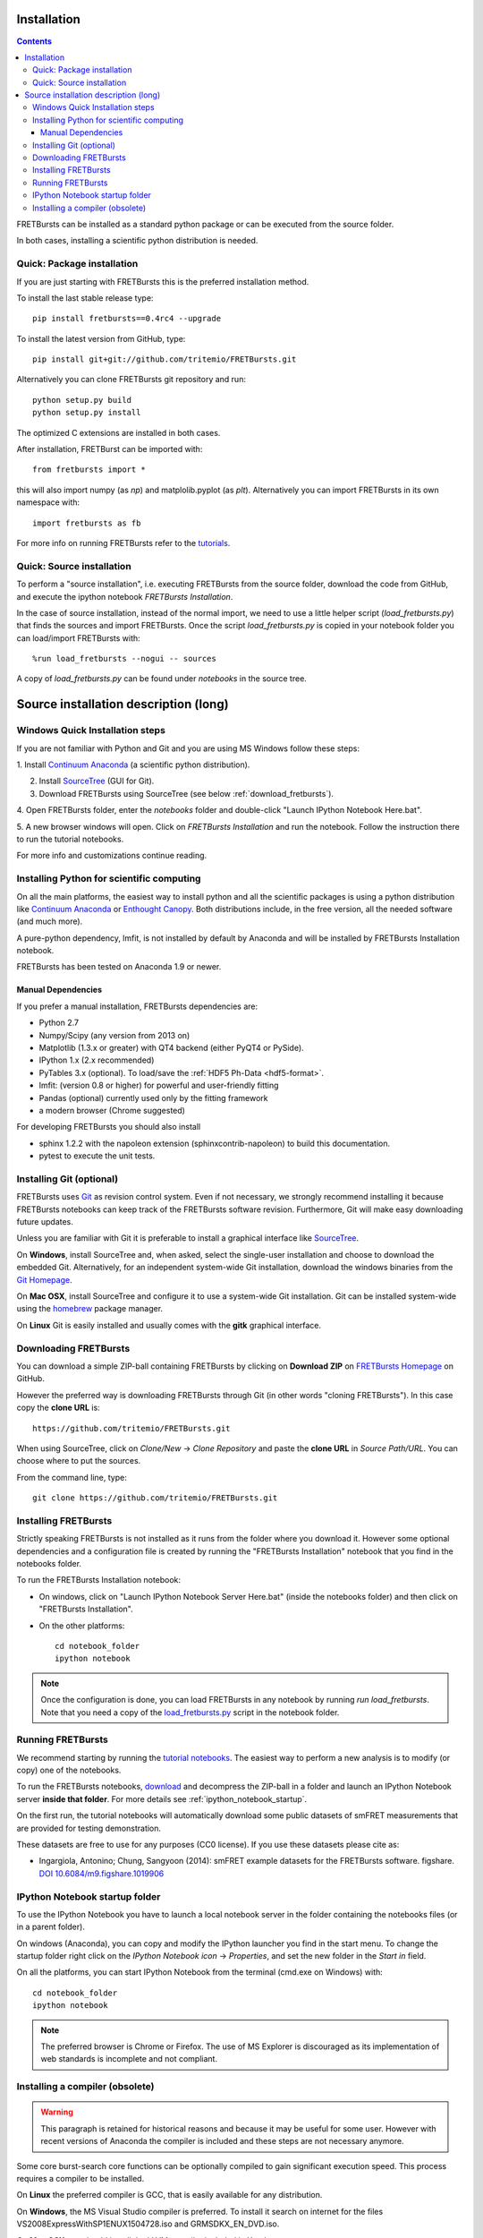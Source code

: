 Installation
============

.. contents ::

FRETBursts can be installed as a standard python package or can be executed
from the source folder.

In both cases, installing a scientific python distribution is needed.


Quick: Package installation
---------------------------

If you are just starting with FRETBursts this is the preferred installation
method.

To install the last stable release type::

    pip install fretbursts==0.4rc4 --upgrade

To install the latest version from GitHub, type::

    pip install git+git://github.com/tritemio/FRETBursts.git

Alternatively you can clone FRETBursts git repository and run::

    python setup.py build
    python setup.py install

The optimized C extensions are installed in both cases.

After installation, FRETBurst can be imported with::

    from fretbursts import *

this will also import numpy (as `np`) and matplolib.pyplot (as `plt`).
Alternatively you can import FRETBursts in its own namespace with::

    import fretbursts as fb

For more info on running FRETBursts refer to the
`tutorials <https://github.com/tritemio/FRETBursts_notebooks>`_.


Quick: Source installation
--------------------------

To perform a "source installation", i.e. executing FRETBursts from the source
folder, download the code from GitHub, and execute the ipython notebook
`FRETBursts Installation`.

In the case of source installation, instead of the normal import, we need to
use a little helper script (`load_fretbursts.py`) that finds the sources and
import FRETBursts.
Once the script `load_fretbursts.py` is copied in your notebook
folder you can load/import FRETBursts with::

    %run load_fretbursts --nogui -- sources

A copy of `load_fretbursts.py` can be found under `notebooks` in the
source tree.


Source installation description (long)
======================================

Windows Quick Installation steps
---------------------------------

If you are not familiar with Python and Git and you are using MS Windows
follow these steps:

1. Install `Continuum Anaconda <https://store.continuum.io/cshop/anaconda/>`__
(a scientific python distribution).

2. Install `SourceTree <http://www.sourcetreeapp.com/>`__ (GUI for Git).

3. Download FRETBursts using SourceTree (see below :ref:`download_fretbursts`).

4. Open FRETBursts folder, enter the `notebooks` folder and double-click
"Launch IPython Notebook Here.bat".

5. A new browser windows will open. Click on `FRETBursts Installation`
and run the notebook. Follow the instruction there to run the
tutorial notebooks.

For more info and customizations continue reading.


Installing Python for scientific computing
------------------------------------------

On all the main platforms, the easiest way to install python and all
the scientific packages is using a python distribution like
`Continuum Anaconda <https://store.continuum.io/cshop/anaconda/>`__ or
`Enthought Canopy <https://www.enthought.com/products/canopy/>`__. Both
distributions include, in the free version, all the needed software (and much
more).

A pure-python dependency, lmfit, is not installed by default by
Anaconda and will be installed by FRETBursts Installation notebook.

FRETBursts has been tested on Anaconda 1.9 or newer.

Manual Dependencies
^^^^^^^^^^^^^^^^^^^

If you prefer a manual installation, FRETBursts dependencies are:

- Python 2.7
- Numpy/Scipy (any version from 2013 on)
- Matplotlib (1.3.x or greater) with QT4 backend (either PyQT4 or PySide).
- IPython 1.x (2.x recommended)
- PyTables 3.x (optional). To load/save the :ref:`HDF5 Ph-Data <hdf5-format>`.
- lmfit: (version 0.8 or higher) for powerful and user-friendly fitting
- Pandas (optional) currently used only by the fitting framework
- a modern browser (Chrome suggested)

For developing FRETBursts you should also install

- sphinx 1.2.2 with the napoleon extension (sphinxcontrib-napoleon)
  to build this documentation.
- pytest to execute the unit tests.

Installing Git (optional)
-------------------------

FRETBursts uses `Git <http://git-scm.com/>`__ as revision control
system. Even if not necessary, we strongly recommend installing it because
FRETBursts notebooks can keep track of the FRETBursts software revision.
Furthermore, Git will make easy downloading future updates.

Unless you are familiar with Git it is preferable to install a graphical
interface like `SourceTree <http://www.sourcetreeapp.com/>`__.

On **Windows**, install SourceTree and, when asked, select the
single-user installation and choose to download the embedded Git.
Alternatively, for an independent system-wide Git installation,
download the windows binaries from the
`Git Homepage <http://git-scm.com/downloads>`__.

On **Mac OSX**, install SourceTree and configure it to use a system-wide
Git installation. Git can be installed system-wide using the
`homebrew <http://brew.sh/>`__ package manager.

On **Linux** Git is easily installed and usually comes with the **gitk**
graphical interface.


.. _download_fretbursts:

Downloading FRETBursts
----------------------

You can download a simple ZIP-ball containing FRETBursts by clicking on
**Download ZIP** on
`FRETBursts Homepage <https://github.com/tritemio/FRETBursts>`__ on GitHub.


However the preferred way is downloading FRETBursts through Git (in other
words "cloning FRETBursts"). In this case copy the **clone URL** is::

    https://github.com/tritemio/FRETBursts.git

When using SourceTree, click on *Clone/New* -> *Clone Repository* and paste
the **clone URL** in *Source Path/URL*. You can choose where to put the
sources.

From the command line, type::

    git clone https://github.com/tritemio/FRETBursts.git


.. _install_fretbursts:

Installing FRETBursts
---------------------

Strictly speaking FRETBursts is not installed as it runs from the folder
where you download it. However some optional dependencies and a configuration
file is created by running the "FRETBursts Installation" notebook that you
find in the notebooks folder.

To run the FRETBursts Installation notebook:

- On windows, click on "Launch IPython Notebook Server Here.bat" (inside the
  notebooks folder) and then click on "FRETBursts Installation".

- On the other platforms::

    cd notebook_folder
    ipython notebook

.. Note ::

    Once the configuration is done, you can load FRETBursts in any notebook
    by running `run load_fretbursts`. Note that you need a copy of the
    `load_fretbursts.py <https://github.com/tritemio/FRETBursts/blob/master/notebooks/load_fretbursts.py>`_
    script in the notebook folder.


Running FRETBursts
------------------

We recommend starting by running the
`tutorial notebooks <https://github.com/tritemio/FRETBursts_notebooks>`__.
The easiest way to perform a new analysis is to modify (or copy) one of the
notebooks.

To run the FRETBursts notebooks,
`download <https://github.com/tritemio/FRETBursts_notebooks/archive/master.zip>`__
and decompress the ZIP-ball in a folder and launch an IPython Notebook server
**inside that folder**. For more details see
:ref:`ipython_notebook_startup`.

On the first run, the tutorial notebooks will automatically download
some public datasets of smFRET measurements that are provided for testing
demonstration.

These datasets are free to use for any purposes
(CC0 license). If you use these datasets please cite as:

* Ingargiola, Antonino; Chung, Sangyoon (2014): smFRET example datasets
  for the FRETBursts software. figshare.
  `DOI 10.6084/m9.figshare.1019906 <http://dx.doi.org/10.6084/m9.figshare.1019906>`_


.. _ipython_notebook_startup:

IPython Notebook startup folder
-------------------------------

To use the IPython Notebook you have to launch a local notebook server in
the folder containing the notebooks files (or in a parent folder).

On windows (Anaconda), you can copy and modify the IPython launcher you find in
the start menu. To change the
startup folder right click on the
*IPython Notebook icon* -> *Properties*, and set the new folder
in the *Start in* field.

On all the platforms, you can start IPython Notebook from the terminal
(cmd.exe on Windows) with::

    cd notebook_folder
    ipython notebook

.. Note ::

    The preferred browser is Chrome or Firefox. The use of MS Explorer is
    discouraged as its implementation of web standards is incomplete and not
    compliant.


Installing a compiler (obsolete)
--------------------------------

.. warning ::

    This paragraph is retained for historical reasons and because it may be useful
    for some user. However with recent versions of Anaconda the compiler is
    included and these steps are not necessary anymore.

Some core burst-search core functions can be optionally compiled to gain
significant execution speed. This process requires a compiler to be
installed.

On **Linux** the preferred compiler is GCC, that is easily available for
any distribution.

On **Windows**, the MS Visual Studio compiler is preferred. To install
it search on internet for the files VS2008ExpressWithSP1ENUX1504728.iso
and GRMSDKX\_EN\_DVD.iso.

On **Mac OSX** you should install the LLVM compiler included in Xcode.

*See also:*

* :doc:`cython`


